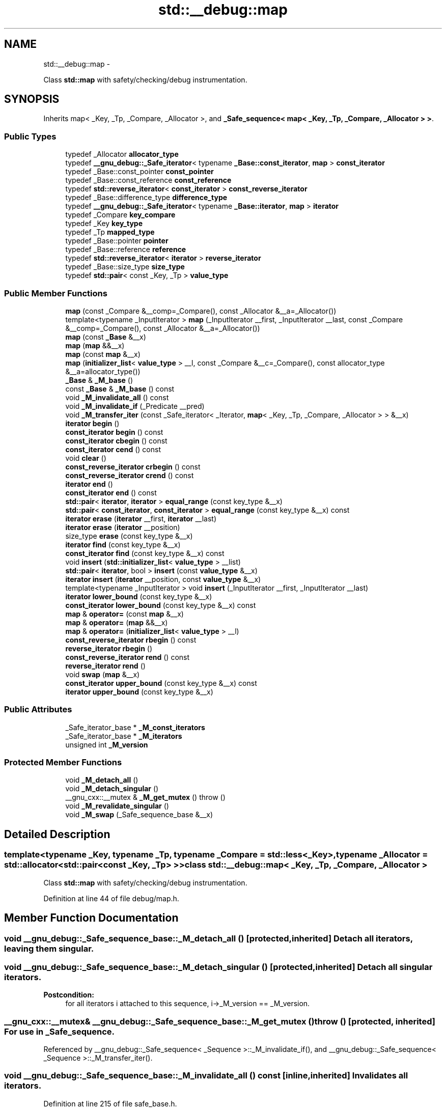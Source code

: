 .TH "std::__debug::map" 3 "Sun Oct 10 2010" "libstdc++" \" -*- nroff -*-
.ad l
.nh
.SH NAME
std::__debug::map \- 
.PP
Class \fBstd::map\fP with safety/checking/debug instrumentation.  

.SH SYNOPSIS
.br
.PP
.PP
Inherits map< _Key, _Tp, _Compare, _Allocator >, and \fB_Safe_sequence< map< _Key, _Tp, _Compare, _Allocator > >\fP.
.SS "Public Types"

.in +1c
.ti -1c
.RI "typedef _Allocator \fBallocator_type\fP"
.br
.ti -1c
.RI "typedef \fB__gnu_debug::_Safe_iterator\fP< typename \fB_Base::const_iterator\fP, \fBmap\fP > \fBconst_iterator\fP"
.br
.ti -1c
.RI "typedef _Base::const_pointer \fBconst_pointer\fP"
.br
.ti -1c
.RI "typedef _Base::const_reference \fBconst_reference\fP"
.br
.ti -1c
.RI "typedef \fBstd::reverse_iterator\fP< \fBconst_iterator\fP > \fBconst_reverse_iterator\fP"
.br
.ti -1c
.RI "typedef _Base::difference_type \fBdifference_type\fP"
.br
.ti -1c
.RI "typedef \fB__gnu_debug::_Safe_iterator\fP< typename \fB_Base::iterator\fP, \fBmap\fP > \fBiterator\fP"
.br
.ti -1c
.RI "typedef _Compare \fBkey_compare\fP"
.br
.ti -1c
.RI "typedef _Key \fBkey_type\fP"
.br
.ti -1c
.RI "typedef _Tp \fBmapped_type\fP"
.br
.ti -1c
.RI "typedef _Base::pointer \fBpointer\fP"
.br
.ti -1c
.RI "typedef _Base::reference \fBreference\fP"
.br
.ti -1c
.RI "typedef \fBstd::reverse_iterator\fP< \fBiterator\fP > \fBreverse_iterator\fP"
.br
.ti -1c
.RI "typedef _Base::size_type \fBsize_type\fP"
.br
.ti -1c
.RI "typedef \fBstd::pair\fP< const _Key, _Tp > \fBvalue_type\fP"
.br
.in -1c
.SS "Public Member Functions"

.in +1c
.ti -1c
.RI "\fBmap\fP (const _Compare &__comp=_Compare(), const _Allocator &__a=_Allocator())"
.br
.ti -1c
.RI "template<typename _InputIterator > \fBmap\fP (_InputIterator __first, _InputIterator __last, const _Compare &__comp=_Compare(), const _Allocator &__a=_Allocator())"
.br
.ti -1c
.RI "\fBmap\fP (const \fB_Base\fP &__x)"
.br
.ti -1c
.RI "\fBmap\fP (\fBmap\fP &&__x)"
.br
.ti -1c
.RI "\fBmap\fP (const \fBmap\fP &__x)"
.br
.ti -1c
.RI "\fBmap\fP (\fBinitializer_list\fP< \fBvalue_type\fP > __l, const _Compare &__c=_Compare(), const allocator_type &__a=allocator_type())"
.br
.ti -1c
.RI "\fB_Base\fP & \fB_M_base\fP ()"
.br
.ti -1c
.RI "const \fB_Base\fP & \fB_M_base\fP () const "
.br
.ti -1c
.RI "void \fB_M_invalidate_all\fP () const "
.br
.ti -1c
.RI "void \fB_M_invalidate_if\fP (_Predicate __pred)"
.br
.ti -1c
.RI "void \fB_M_transfer_iter\fP (const _Safe_iterator< _Iterator, \fBmap\fP< _Key, _Tp, _Compare, _Allocator > > &__x)"
.br
.ti -1c
.RI "\fBiterator\fP \fBbegin\fP ()"
.br
.ti -1c
.RI "\fBconst_iterator\fP \fBbegin\fP () const "
.br
.ti -1c
.RI "\fBconst_iterator\fP \fBcbegin\fP () const "
.br
.ti -1c
.RI "\fBconst_iterator\fP \fBcend\fP () const "
.br
.ti -1c
.RI "void \fBclear\fP ()"
.br
.ti -1c
.RI "\fBconst_reverse_iterator\fP \fBcrbegin\fP () const "
.br
.ti -1c
.RI "\fBconst_reverse_iterator\fP \fBcrend\fP () const "
.br
.ti -1c
.RI "\fBiterator\fP \fBend\fP ()"
.br
.ti -1c
.RI "\fBconst_iterator\fP \fBend\fP () const "
.br
.ti -1c
.RI "\fBstd::pair\fP< \fBiterator\fP, \fBiterator\fP > \fBequal_range\fP (const key_type &__x)"
.br
.ti -1c
.RI "\fBstd::pair\fP< \fBconst_iterator\fP, \fBconst_iterator\fP > \fBequal_range\fP (const key_type &__x) const "
.br
.ti -1c
.RI "\fBiterator\fP \fBerase\fP (\fBiterator\fP __first, \fBiterator\fP __last)"
.br
.ti -1c
.RI "\fBiterator\fP \fBerase\fP (\fBiterator\fP __position)"
.br
.ti -1c
.RI "size_type \fBerase\fP (const key_type &__x)"
.br
.ti -1c
.RI "\fBiterator\fP \fBfind\fP (const key_type &__x)"
.br
.ti -1c
.RI "\fBconst_iterator\fP \fBfind\fP (const key_type &__x) const "
.br
.ti -1c
.RI "void \fBinsert\fP (\fBstd::initializer_list\fP< \fBvalue_type\fP > __list)"
.br
.ti -1c
.RI "\fBstd::pair\fP< \fBiterator\fP, bool > \fBinsert\fP (const \fBvalue_type\fP &__x)"
.br
.ti -1c
.RI "\fBiterator\fP \fBinsert\fP (\fBiterator\fP __position, const \fBvalue_type\fP &__x)"
.br
.ti -1c
.RI "template<typename _InputIterator > void \fBinsert\fP (_InputIterator __first, _InputIterator __last)"
.br
.ti -1c
.RI "\fBiterator\fP \fBlower_bound\fP (const key_type &__x)"
.br
.ti -1c
.RI "\fBconst_iterator\fP \fBlower_bound\fP (const key_type &__x) const "
.br
.ti -1c
.RI "\fBmap\fP & \fBoperator=\fP (const \fBmap\fP &__x)"
.br
.ti -1c
.RI "\fBmap\fP & \fBoperator=\fP (\fBmap\fP &&__x)"
.br
.ti -1c
.RI "\fBmap\fP & \fBoperator=\fP (\fBinitializer_list\fP< \fBvalue_type\fP > __l)"
.br
.ti -1c
.RI "\fBconst_reverse_iterator\fP \fBrbegin\fP () const "
.br
.ti -1c
.RI "\fBreverse_iterator\fP \fBrbegin\fP ()"
.br
.ti -1c
.RI "\fBconst_reverse_iterator\fP \fBrend\fP () const "
.br
.ti -1c
.RI "\fBreverse_iterator\fP \fBrend\fP ()"
.br
.ti -1c
.RI "void \fBswap\fP (\fBmap\fP &__x)"
.br
.ti -1c
.RI "\fBconst_iterator\fP \fBupper_bound\fP (const key_type &__x) const "
.br
.ti -1c
.RI "\fBiterator\fP \fBupper_bound\fP (const key_type &__x)"
.br
.in -1c
.SS "Public Attributes"

.in +1c
.ti -1c
.RI "_Safe_iterator_base * \fB_M_const_iterators\fP"
.br
.ti -1c
.RI "_Safe_iterator_base * \fB_M_iterators\fP"
.br
.ti -1c
.RI "unsigned int \fB_M_version\fP"
.br
.in -1c
.SS "Protected Member Functions"

.in +1c
.ti -1c
.RI "void \fB_M_detach_all\fP ()"
.br
.ti -1c
.RI "void \fB_M_detach_singular\fP ()"
.br
.ti -1c
.RI "__gnu_cxx::__mutex & \fB_M_get_mutex\fP ()  throw ()"
.br
.ti -1c
.RI "void \fB_M_revalidate_singular\fP ()"
.br
.ti -1c
.RI "void \fB_M_swap\fP (_Safe_sequence_base &__x)"
.br
.in -1c
.SH "Detailed Description"
.PP 

.SS "template<typename _Key, typename _Tp, typename _Compare = std::less<_Key>, typename _Allocator = std::allocator<std::pair<const _Key, _Tp> >> class std::__debug::map< _Key, _Tp, _Compare, _Allocator >"
Class \fBstd::map\fP with safety/checking/debug instrumentation. 
.PP
Definition at line 44 of file debug/map.h.
.SH "Member Function Documentation"
.PP 
.SS "void __gnu_debug::_Safe_sequence_base::_M_detach_all ()\fC [protected, inherited]\fP"Detach all iterators, leaving them singular. 
.SS "void __gnu_debug::_Safe_sequence_base::_M_detach_singular ()\fC [protected, inherited]\fP"Detach all singular iterators. 
.PP
\fBPostcondition:\fP
.RS 4
for all iterators i attached to this sequence, i->_M_version == _M_version. 
.RE
.PP

.SS "__gnu_cxx::__mutex& __gnu_debug::_Safe_sequence_base::_M_get_mutex ()  throw ()\fC [protected, inherited]\fP"For use in \fB_Safe_sequence\fP. 
.PP
Referenced by __gnu_debug::_Safe_sequence< _Sequence >::_M_invalidate_if(), and __gnu_debug::_Safe_sequence< _Sequence >::_M_transfer_iter().
.SS "void __gnu_debug::_Safe_sequence_base::_M_invalidate_all () const\fC [inline, inherited]\fP"Invalidates all iterators. 
.PP
Definition at line 215 of file safe_base.h.
.SS "void \fB__gnu_debug::_Safe_sequence\fP< \fBmap\fP< _Key, _Tp, _Compare, _Allocator >  >::_M_invalidate_if (_Predicate __pred)\fC [inherited]\fP"Invalidates all iterators \fCx\fP that reference this sequence, are not singular, and for which \fCpred(x)\fP returns \fCtrue\fP. The user of this routine should be careful not to make copies of the iterators passed to \fCpred\fP, as the copies may interfere with the invalidation. 
.SS "void __gnu_debug::_Safe_sequence_base::_M_revalidate_singular ()\fC [protected, inherited]\fP"Revalidates all attached singular iterators. This method may be used to validate iterators that were invalidated before (but for some reason, such as an exception, need to become valid again). 
.SS "void __gnu_debug::_Safe_sequence_base::_M_swap (\fB_Safe_sequence_base\fP & __x)\fC [protected, inherited]\fP"Swap this sequence with the given sequence. This operation also swaps ownership of the iterators, so that when the operation is complete all iterators that originally referenced one container now reference the other container. 
.SS "void \fB__gnu_debug::_Safe_sequence\fP< \fBmap\fP< _Key, _Tp, _Compare, _Allocator >  >::_M_transfer_iter (const \fB_Safe_iterator\fP< _Iterator, \fBmap\fP< _Key, _Tp, _Compare, _Allocator >  > & __x)\fC [inherited]\fP"Transfers all iterators that reference this memory location to this sequence from whatever sequence they are attached to. 
.SH "Member Data Documentation"
.PP 
.SS "_Safe_iterator_base* \fB__gnu_debug::_Safe_sequence_base::_M_const_iterators\fP\fC [inherited]\fP"
.PP
The list of constant iterators that reference this container. 
.PP
Definition at line 166 of file safe_base.h.
.PP
Referenced by __gnu_debug::_Safe_sequence< _Sequence >::_M_invalidate_if(), __gnu_debug::_Safe_iterator< _Iterator, _Sequence >::_M_invalidate_single(), and __gnu_debug::_Safe_sequence< _Sequence >::_M_transfer_iter().
.SS "_Safe_iterator_base* \fB__gnu_debug::_Safe_sequence_base::_M_iterators\fP\fC [inherited]\fP"
.PP
The list of mutable iterators that reference this container. 
.PP
Definition at line 163 of file safe_base.h.
.PP
Referenced by __gnu_debug::_Safe_sequence< _Sequence >::_M_invalidate_if(), __gnu_debug::_Safe_iterator< _Iterator, _Sequence >::_M_invalidate_single(), and __gnu_debug::_Safe_sequence< _Sequence >::_M_transfer_iter().
.SS "unsigned int \fB__gnu_debug::_Safe_sequence_base::_M_version\fP\fC [mutable, inherited]\fP"
.PP
The container version number. This number may never be 0. 
.PP
Definition at line 169 of file safe_base.h.

.SH "Author"
.PP 
Generated automatically by Doxygen for libstdc++ from the source code.
